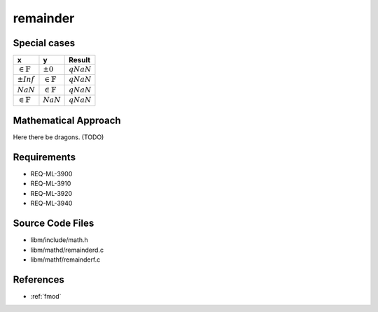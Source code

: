 remainder
~~~~~~~~~

.. c:autodoc:: ../libm/mathd/remainderd.c

Special cases
^^^^^^^^^^^^^

+-----------------------------+-----------------------------+-----------------------------+
| x                           | y                           | Result                      |
+=============================+=============================+=============================+
| :math:`\in \mathbb{F}`      | :math:`±0`                  | :math:`qNaN`                |
+-----------------------------+-----------------------------+-----------------------------+
| :math:`±Inf`                | :math:`\in \mathbb{F}`      | :math:`qNaN`                |
+-----------------------------+-----------------------------+-----------------------------+
| :math:`NaN`                 | :math:`\in \mathbb{F}`      | :math:`qNaN`                |
+-----------------------------+-----------------------------+-----------------------------+
| :math:`\in \mathbb{F}`      | :math:`NaN`                 | :math:`qNaN`                |
+-----------------------------+-----------------------------+-----------------------------+

Mathematical Approach
^^^^^^^^^^^^^^^^^^^^^

Here there be dragons. (TODO)

Requirements
^^^^^^^^^^^^

* REQ-ML-3900
* REQ-ML-3910
* REQ-ML-3920
* REQ-ML-3940

Source Code Files
^^^^^^^^^^^^^^^^^

* libm/include/math.h
* libm/mathd/remainderd.c
* libm/mathf/remainderf.c

References
^^^^^^^^^^

* :ref:`fmod`
